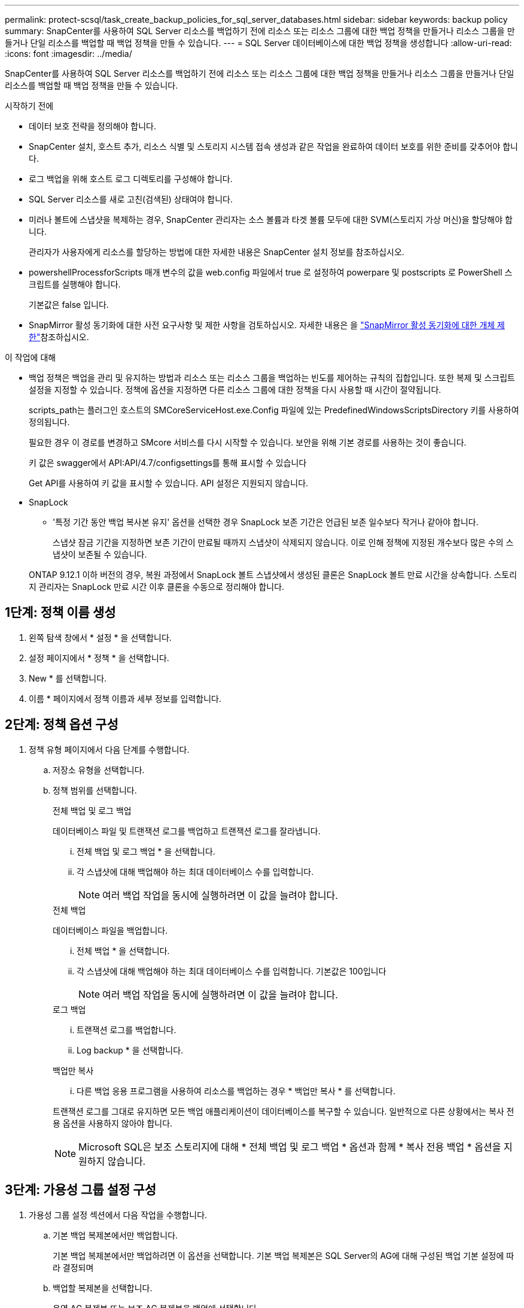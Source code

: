 ---
permalink: protect-scsql/task_create_backup_policies_for_sql_server_databases.html 
sidebar: sidebar 
keywords: backup policy 
summary: SnapCenter를 사용하여 SQL Server 리소스를 백업하기 전에 리소스 또는 리소스 그룹에 대한 백업 정책을 만들거나 리소스 그룹을 만들거나 단일 리소스를 백업할 때 백업 정책을 만들 수 있습니다. 
---
= SQL Server 데이터베이스에 대한 백업 정책을 생성합니다
:allow-uri-read: 
:icons: font
:imagesdir: ../media/


[role="lead"]
SnapCenter를 사용하여 SQL Server 리소스를 백업하기 전에 리소스 또는 리소스 그룹에 대한 백업 정책을 만들거나 리소스 그룹을 만들거나 단일 리소스를 백업할 때 백업 정책을 만들 수 있습니다.

.시작하기 전에
* 데이터 보호 전략을 정의해야 합니다.
* SnapCenter 설치, 호스트 추가, 리소스 식별 및 스토리지 시스템 접속 생성과 같은 작업을 완료하여 데이터 보호를 위한 준비를 갖추어야 합니다.
* 로그 백업을 위해 호스트 로그 디렉토리를 구성해야 합니다.
* SQL Server 리소스를 새로 고친(검색된) 상태여야 합니다.
* 미러나 볼트에 스냅샷을 복제하는 경우, SnapCenter 관리자는 소스 볼륨과 타겟 볼륨 모두에 대한 SVM(스토리지 가상 머신)을 할당해야 합니다.
+
관리자가 사용자에게 리소스를 할당하는 방법에 대한 자세한 내용은 SnapCenter 설치 정보를 참조하십시오.

* powershellProcessforScripts 매개 변수의 값을 web.config 파일에서 true 로 설정하여 powerpare 및 postscripts 로 PowerShell 스크립트를 실행해야 합니다.
+
기본값은 false 입니다.

* SnapMirror 활성 동기화에 대한 사전 요구사항 및 제한 사항을 검토하십시오. 자세한 내용은 을 https://docs.netapp.com/us-en/ontap/smbc/considerations-limits.html#volumes["SnapMirror 활성 동기화에 대한 개체 제한"]참조하십시오.


.이 작업에 대해
* 백업 정책은 백업을 관리 및 유지하는 방법과 리소스 또는 리소스 그룹을 백업하는 빈도를 제어하는 규칙의 집합입니다. 또한 복제 및 스크립트 설정을 지정할 수 있습니다. 정책에 옵션을 지정하면 다른 리소스 그룹에 대한 정책을 다시 사용할 때 시간이 절약됩니다.
+
scripts_path는 플러그인 호스트의 SMCoreServiceHost.exe.Config 파일에 있는 PredefinedWindowsScriptsDirectory 키를 사용하여 정의됩니다.

+
필요한 경우 이 경로를 변경하고 SMcore 서비스를 다시 시작할 수 있습니다. 보안을 위해 기본 경로를 사용하는 것이 좋습니다.

+
키 값은 swagger에서 API:API/4.7/configsettings를 통해 표시할 수 있습니다

+
Get API를 사용하여 키 값을 표시할 수 있습니다. API 설정은 지원되지 않습니다.

* SnapLock
+
** '특정 기간 동안 백업 복사본 유지' 옵션을 선택한 경우 SnapLock 보존 기간은 언급된 보존 일수보다 작거나 같아야 합니다.
+
스냅샷 잠금 기간을 지정하면 보존 기간이 만료될 때까지 스냅샷이 삭제되지 않습니다.  이로 인해 정책에 지정된 개수보다 많은 수의 스냅샷이 보존될 수 있습니다.

+
ONTAP 9.12.1 이하 버전의 경우, 복원 과정에서 SnapLock 볼트 스냅샷에서 생성된 클론은 SnapLock 볼트 만료 시간을 상속합니다. 스토리지 관리자는 SnapLock 만료 시간 이후 클론을 수동으로 정리해야 합니다.







== 1단계: 정책 이름 생성

. 왼쪽 탐색 창에서 * 설정 * 을 선택합니다.
. 설정 페이지에서 * 정책 * 을 선택합니다.
. New * 를 선택합니다.
. 이름 * 페이지에서 정책 이름과 세부 정보를 입력합니다.




== 2단계: 정책 옵션 구성

. 정책 유형 페이지에서 다음 단계를 수행합니다.
+
.. 저장소 유형을 선택합니다.
.. 정책 범위를 선택합니다.
+
[role="tabbed-block"]
====
.전체 백업 및 로그 백업
--
데이터베이스 파일 및 트랜잭션 로그를 백업하고 트랜잭션 로그를 잘라냅니다.

... 전체 백업 및 로그 백업 * 을 선택합니다.
... 각 스냅샷에 대해 백업해야 하는 최대 데이터베이스 수를 입력합니다.
+

NOTE: 여러 백업 작업을 동시에 실행하려면 이 값을 늘려야 합니다.



--
.전체 백업
--
데이터베이스 파일을 백업합니다.

... 전체 백업 * 을 선택합니다.
... 각 스냅샷에 대해 백업해야 하는 최대 데이터베이스 수를 입력합니다.
기본값은 100입니다
+

NOTE: 여러 백업 작업을 동시에 실행하려면 이 값을 늘려야 합니다.



--
.로그 백업
--
... 트랜잭션 로그를 백업합니다.
... Log backup * 을 선택합니다.


--
.백업만 복사
--
... 다른 백업 응용 프로그램을 사용하여 리소스를 백업하는 경우 * 백업만 복사 * 를 선택합니다.


트랜잭션 로그를 그대로 유지하면 모든 백업 애플리케이션이 데이터베이스를 복구할 수 있습니다. 일반적으로 다른 상황에서는 복사 전용 옵션을 사용하지 않아야 합니다.


NOTE: Microsoft SQL은 보조 스토리지에 대해 * 전체 백업 및 로그 백업 * 옵션과 함께 * 복사 전용 백업 * 옵션을 지원하지 않습니다.

--
====






== 3단계: 가용성 그룹 설정 구성

. 가용성 그룹 설정 섹션에서 다음 작업을 수행합니다.
+
.. 기본 백업 복제본에서만 백업합니다.
+
기본 백업 복제본에서만 백업하려면 이 옵션을 선택합니다. 기본 백업 복제본은 SQL Server의 AG에 대해 구성된 백업 기본 설정에 따라 결정되며

.. 백업할 복제본을 선택합니다.
+
운영 AG 복제본 또는 보조 AG 복제본을 백업에 선택합니다.

.. 백업 우선 순위 선택(최소 및 최대 백업 우선 순위)
+
최소 백업 우선 순위 번호와 백업에 대한 AG 복제본을 결정하는 최대 백업 우선 순위 번호를 지정합니다. 예를 들어 최소 우선 순위는 10이고 최대 우선 순위는 50입니다. 이 경우 우선 순위가 10보다 큰 모든 AG 복제본이 백업에 고려됩니다.

+
기본적으로 최소 우선 순위는 1이고 최대 우선 순위는 100입니다.



+

NOTE: 클러스터 구성에서 백업은 정책에 설정된 보존 설정에 따라 클러스터의 각 노드에 유지됩니다. AG의 소유자 노드가 변경되면 보존 설정에 따라 백업이 수행되고 이전 소유자 노드의 백업은 유지됩니다. AG에 대한 보존은 노드 레벨에서만 적용할 수 있습니다.





== 4단계: 스냅샷 및 복제 설정을 구성합니다

. 스냅샷 및 복제 페이지에서 다음 단계를 수행합니다.
+
.. On demand *, * Hourly *, * Daily *, * Weekly * 또는 * Monthly * 를 선택하여 일정 유형을 지정합니다.
+
정책에 대해 하나의 일정 유형만 선택할 수 있습니다.

+

NOTE: 리소스 그룹을 생성하는 동안 백업 작업의 스케줄(시작 날짜, 종료 날짜 및 빈도)을 지정할 수 있습니다. 이렇게 하면 동일한 정책 및 백업 빈도를 공유하는 리소스 그룹을 생성할 수 있지만 각 정책에 서로 다른 백업 스케줄을 할당할 수 있습니다.

+

NOTE: 오전 2시에 예약된 경우 DST(일광 절약 시간) 중에는 일정이 트리거되지 않습니다.







== 5단계: 최신 보존 설정을 구성합니다

. 최신 보존 설정 섹션에서 백업 유형 페이지에서 선택한 백업 유형에 따라 다음 작업 중 하나 이상을 수행합니다.


[role="tabbed-block"]
====
.특정 사본 수
--
특정 수의 스냅샷만 보존합니다.

. 최근 <number>일 * 에 적용할 수 있는 로그 백업 보존 옵션을 선택하고 보존할 일 수를 지정합니다. 이 제한에 근접하면 이전 복사본을 삭제할 수 있습니다.


--
.특정 일 수입니다
--
백업 사본을 특정 기간 동안 보관합니다.

. 마지막 <number>일간의 전체 백업 기간 * 에 적용할 수 있는 로그 백업 보존 옵션을 선택하고 로그 백업 사본을 보관할 일 수를 지정합니다.


--
====


== 6단계: 스냅샷 설정 구성

. 전체 백업 보존 설정에 대해 다음 작업을 수행합니다.
+
.. 유지할 총 스냅샷 수를 지정합니다
+
... 유지할 스냅샷 수를 지정하려면 * 유지할 사본 * 을 선택합니다.
... 스냅샷 수가 지정된 수를 초과하면 가장 오래된 복제본이 먼저 삭제되고 스냅샷이 삭제됩니다.







IMPORTANT: 기본적으로 보존 횟수 값은 2로 설정됩니다. 보존 횟수를 1로 설정하면 새 스냅샷이 타겟으로 복제될 때까지 첫 번째 스냅샷이 SnapVault 관계에 대한 참조 스냅샷이기 때문에 보존 작업이 실패할 수 있습니다.


NOTE: 최대 보존 값은 1018입니다. 보존이 기본 NetApp ONTAP 버전에서 지원하는 값보다 높은 값으로 설정된 경우 백업이 실패합니다.

. 스냅샷을 보관할 시간입니다
+
.. 스냅샷을 삭제하기 전에 보관할 일 수를 지정하려면 * 복제본 유지 * 를 선택합니다.


. 운영 스냅샷 복사본 잠금 기간을 지정하려면 * Primary snapshot copy locking period * 를 선택하고 일, 월 또는 연도를 선택합니다.
+
SnapLock 보존 기간은 100년 미만이어야 합니다.

. 보조 스냅샷 복사본 잠금 기간을 지정하려면 * 보조 스냅샷 복사본 잠금 기간 * 을 선택하고 일, 월 또는 연도를 선택합니다.
+
이 예에서는 로그 스냅샷 보존을 2로 설정합니다.

+
.예제 보기
[]
====
Set-SmPolicy-PolicyName 'newpol' - PolicyType 'Backup' - PluginPolicyType 'CSQL' - sqlbackuptype 'FullBackupAndLogBackup' - RetenionSettings@{BackupType='DATA'; ScheduleType='Hourly'; RetentionCount = 2}, @{BackupenetSnapshot'; ScheduleType = 'ScheduleReturetEnretionCount'

====
+
https://kb.netapp.com/Advice_and_Troubleshooting/Data_Protection_and_Security/SnapCenter/SnapCenter_retains_Snapshot_copies_of_the_database["SnapCenter은 데이터베이스의 스냅샷 복사본을 유지합니다"]

. 스냅샷 레이블을 선택합니다
+
선택한 스냅샷 레이블에 따라 ONTAP은 해당 레이블과 일치하는 보조 스냅샷 보존 정책을 적용합니다.

+

NOTE: 로컬 스냅샷 복사본 * 을 생성한 후 SnapMirror 업데이트 * 를 선택한 경우, 선택적으로 보조 정책 레이블을 지정할 수 있습니다. 그러나 로컬 스냅샷 복사본 * 을 생성한 후 * SnapVault 업데이트 * 를 선택한 경우에는 보조 정책 레이블을 지정해야 합니다.





== 7단계: 보조 복제 옵션을 구성합니다

. Select secondary replication options 섹션에서 다음 보조 복제 옵션 중 하나 또는 둘 다를 선택합니다.
+

NOTE: 2차 스냅샷 복사본 잠금 기간 * 에 대한 2차 복제 옵션을 선택해야 적용됩니다.



[role="tabbed-block"]
====
.SnapMirror를 업데이트합니다
--
로컬 스냅샷 복사본을 생성한 후 SnapMirror를 업데이트합니다.

. 다른 볼륨(SnapMirror)에 백업 세트의 미러 복사본을 생성하려면 이 옵션을 선택합니다.
+
이 옵션은 SnapMirror 액티브 동기화에 대해 활성화해야 합니다.

+
보조 복제 중에 SnapLock 만료 시간에 운영 SnapLock 만료 시간이 로드됩니다. 토폴로지 페이지에서 * 새로 고침 * 버튼을 클릭하면 ONTAP에서 검색된 2차 및 1차 SnapLock 만료 시간이 새로 고쳐집니다.

+
을 link:../protect-scsql/task_view_sql_server_backups_and_clones_in_the_topology_page.html["토폴로지 페이지에서 SQL Server 백업 및 클론 보기"]참조하십시오.



--
.SnapVault를 업데이트합니다
--
스냅샷 복사본을 생성한 후 SnapVault를 업데이트합니다.

. 디스크 간 백업 복제를 수행하려면 이 옵션을 선택합니다.
+
보조 복제 중에 SnapLock 만료 시간에 운영 SnapLock 만료 시간이 로드됩니다. 토폴로지 페이지에서 * 새로 고침 * 버튼을 클릭하면 ONTAP에서 검색된 2차 및 1차 SnapLock 만료 시간이 새로 고쳐집니다.

+
SnapLock가 SnapLock 볼트라고 하는 ONTAP의 보조 버전에서만 구성된 경우 토폴로지 페이지에서 * 새로 고침 * 버튼을 클릭하면 ONTAP에서 검색된 보조 시스템의 잠금 기간이 새로 고쳐집니다.

+
SnapLock 볼트에 대한 자세한 내용은 을 참조하십시오 https://docs.netapp.com/us-en/ontap/snaplock/commit-snapshot-copies-worm-concept.html["볼트 대상에서 WORM에 스냅샷 복사본을 커밋합니다"]

+
을 link:../protect-scsql/task_view_sql_server_backups_and_clones_in_the_topology_page.html["토폴로지 페이지에서 SQL Server 백업 및 클론 보기"]참조하십시오.



--
.오류 재시도 횟수
--
. 프로세스가 중지되기 전에 수행해야 하는 복제 시도 횟수를 입력합니다.


--
====


== 8단계: 스크립트 설정을 구성합니다

. 스크립트 페이지에서 백업 작업 전후에 실행해야 하는 처방인 또는 PS의 경로와 인수를 각각 입력합니다.
+
예를 들어 스크립트를 실행하여 SNMP 트랩을 업데이트하고, 경고를 자동화하고, 로그를 보낼 수 있습니다.

+

NOTE: 처방자 또는 사후 스크립트 경로에는 드라이브 또는 공유가 포함되어서는 안 됩니다. 경로는 scripts_path에 상대해야 합니다.

+

NOTE: ONTAP에서 SnapMirror 보존 정책을 구성하여 보조 스토리지가 스냅샷의 최대 제한에 도달하지 않도록 해야 합니다.





== 9단계: 확인 설정 구성

확인 페이지에서 다음 단계를 수행하십시오.

. 다음 백업 스케줄에 대한 확인 실행 섹션에서 스케줄 빈도를 선택합니다.
. 데이터베이스 일관성 검사 옵션 섹션에서 다음 작업을 수행합니다.
+
.. 무결성 구조를 데이터베이스의 물리적 구조로 제한(physical_only)
+
... 무결성 검사를 데이터베이스의 물리적 구조로 제한하고 데이터베이스에 영향을 미치는 찢어진 페이지, 체크섬 오류 및 일반적인 하드웨어 오류를 검색하려면 * 데이터베이스의 물리적 구조로 무결성 구조를 제한합니다(physical_only) * 를 선택합니다.


.. 모든 정보 메시지 표시 안 함(INFOMSGS 없음)
+
... 모든 정보 메시지를 표시하지 않으려면 * 모든 정보 메시지 억제(no_INFOMSGS) * 를 선택합니다. 기본적으로 선택되어 있습니다.


.. 객체별 보고된 모든 오류 메시지 표시(ALL_ERRORMSGS)
+
... 객체별로 보고된 모든 오류 메시지 표시(ALL_ERRORMSGS) * 를 선택하여 객체별로 보고된 모든 오류를 표시합니다.


.. 클러스터링되지 않은 인덱스(NOINDEX) 확인 안 함
+
... 클러스터링되지 않은 인덱스를 선택하지 않으려면 * 클러스터링되지 않은 인덱스(NOINDEX) * 를 선택합니다. SQL Server 데이터베이스는 DBCC(Microsoft SQL Server Database Consistency Checker)를 사용하여 데이터베이스 개체의 논리적 무결성 및 물리적 무결성을 검사합니다.


.. 내부 데이터베이스 스냅샷(TABLOCK)을 사용하는 대신 검사를 제한하고 잠금을 가져옵니다.
+
... 내부 데이터베이스 스냅샷 복사본(TABLOCK)을 사용하는 대신 * 검사를 제한하고 잠금을 획득합니다. * 를 선택하여 내부 데이터베이스 스냅샷을 사용하는 대신 검사를 제한하고 잠금을 획득합니다.




. 로그 백업 * 섹션에서 * 완료 시 로그 백업 확인 * 을 선택하여 완료 시 로그 백업을 확인합니다.
. 검증 스크립트 설정 * 섹션에서 검증 작업 전후에 실행해야 하는 처방인 또는 PS의 경로와 인수를 각각 입력합니다.
+

NOTE: 처방자 또는 사후 스크립트 경로에는 드라이브 또는 공유가 포함되어서는 안 됩니다. 경로는 scripts_path에 상대해야 합니다.





== 10단계: 요약 검토

. 요약을 검토한 후 * Finish * 를 선택합니다.

